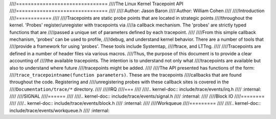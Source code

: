 ////===============================
////The Linux Kernel Tracepoint API
////===============================
////
////:Author: Jason Baron
////:Author: William Cohen
////
////Introduction
////============
////
////Tracepoints are static probe points that are located in strategic points
////throughout the kernel. 'Probes' register/unregister with tracepoints via
////a callback mechanism. The 'probes' are strictly typed functions that are
////passed a unique set of parameters defined by each tracepoint.
////
////From this simple callback mechanism, 'probes' can be used to profile,
////debug, and understand kernel behavior. There are a number of tools that
////provide a framework for using 'probes'. These tools include Systemtap,
////ftrace, and LTTng.
////
////Tracepoints are defined in a number of header files via various macros.
////Thus, the purpose of this document is to provide a clear accounting of
////the available tracepoints. The intention is to understand not only what
////tracepoints are available but also to understand where future
////tracepoints might be added.
////
////The API presented has functions of the form:
////``trace_tracepointname(function parameters)``. These are the tracepoints
////callbacks that are found throughout the code. Registering and
////unregistering probes with these callback sites is covered in the
////``Documentation/trace/*`` directory.
////
////IRQ
////===
////
////.. kernel-doc:: include/trace/events/irq.h
////   :internal:
////
////SIGNAL
////======
////
////.. kernel-doc:: include/trace/events/signal.h
////   :internal:
////
////Block IO
////========
////
////.. kernel-doc:: include/trace/events/block.h
////   :internal:
////
////Workqueue
////=========
////
////.. kernel-doc:: include/trace/events/workqueue.h
////   :internal:
